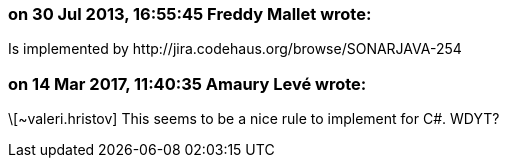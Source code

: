 === on 30 Jul 2013, 16:55:45 Freddy Mallet wrote:
Is implemented by \http://jira.codehaus.org/browse/SONARJAVA-254

=== on 14 Mar 2017, 11:40:35 Amaury Levé wrote:
\[~valeri.hristov] This seems to be a nice rule to implement for C#. WDYT?

